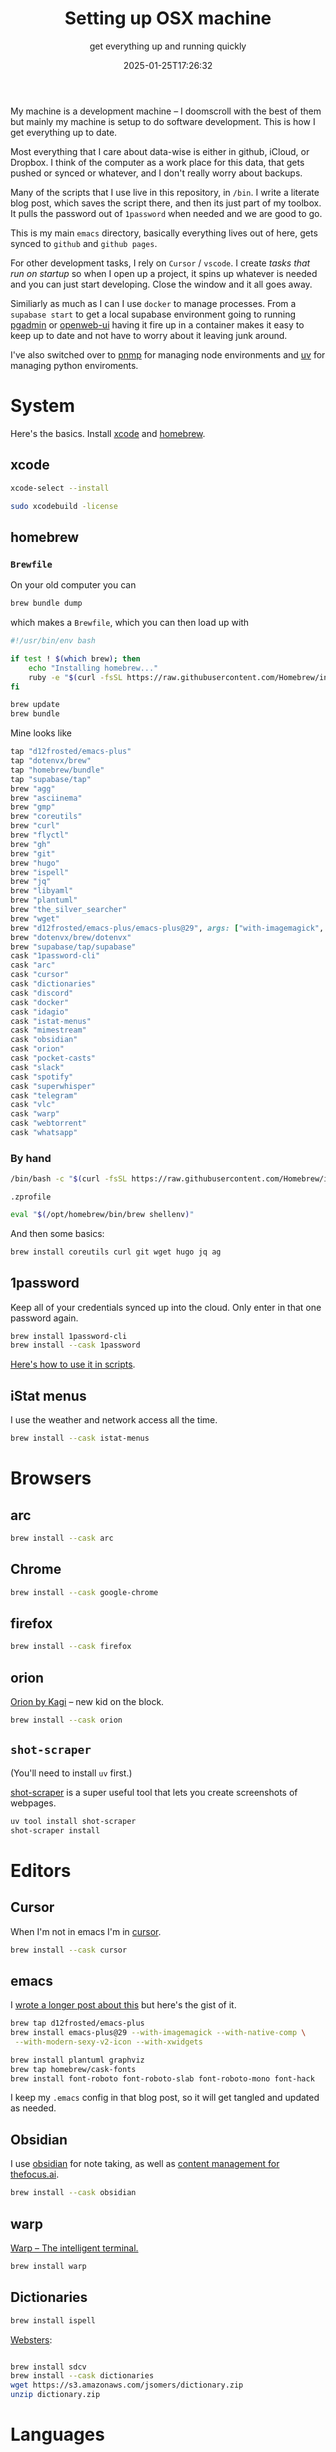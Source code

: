 #+title: Setting up OSX machine
#+subtitle: get everything up and running quickly
#+tags[]: osx setup homebrew asdf
#+date: 2025-01-25T17:26:32

My machine is a development machine -- I doomscroll with the best of
them but mainly my machine is setup to do software development.  This
is how I get everything up to date.

Most everything that I care about data-wise is either in github,
iCloud, or Dropbox.  I think of the computer as a work place for this
data, that gets pushed or synced or whatever, and I don't really worry
about backups.

Many of the scripts that I use live in this repository, in =/bin=.  I
write a literate blog post, which saves the script there, and then its
just part of my toolbox.  It pulls the password out of =1password= when
needed and we are good to go.

This is my main =emacs= directory, basically everything lives out of here,
gets synced to =github= and =github pages=.

For other development tasks, I rely on =Cursor= / =vscode=.  I create
[[labnotes/2025/autorun_tasks_on_vscode_startup/][tasks that run on startup]] so when I open up a project, it spins up
whatever is needed and you can just start developing.  Close the
window and it all goes away.

Similiarly as much as I can I use =docker= to manage processes.  From a
=supabase start= to get a local supabase environment going to running
[[https://github.com/wschenk/willschenk.com/blob/master/bin/pgadmin][pgadmin]] or [[https://github.com/wschenk/willschenk.com/blob/master/bin/openweb-ui][openweb-ui]] having it fire up in a container makes it easy
to keep up to date and not have to worry about it leaving junk around.

I've also switched over to [[https://pnpm.io/][pnmp]] for managing node environments
and [[https://github.com/astral-sh/uv][uv]] for managing python enviroments.

* System

Here's the basics.  Install [[https://developer.apple.com/xcode/][xcode]] and [[https://brew.sh/][homebrew]].

** xcode

#+begin_src bash
xcode-select --install

sudo xcodebuild -license
#+end_src


** homebrew

*** =Brewfile=
On your old computer you can

#+begin_src bash
  brew bundle dump
#+end_src


which makes a =Brewfile=, which you can then load up with

 #+begin_src bash :tangle ~/willschenk.com/bin/load_homebrew
    #!/usr/bin/env bash

    if test ! $(which brew); then
        echo "Installing homebrew..."
        ruby -e "$(curl -fsSL https://raw.githubusercontent.com/Homebrew/install/master/install)"
    fi

    brew update
    brew bundle
#+end_src

Mine looks like

#+begin_src ruby
  tap "d12frosted/emacs-plus"
  tap "dotenvx/brew"
  tap "homebrew/bundle"
  tap "supabase/tap"
  brew "agg"
  brew "asciinema"
  brew "gmp"
  brew "coreutils"
  brew "curl"
  brew "flyctl"
  brew "gh"
  brew "git"
  brew "hugo"
  brew "ispell"
  brew "jq"
  brew "libyaml"
  brew "plantuml"
  brew "the_silver_searcher"
  brew "wget"
  brew "d12frosted/emacs-plus/emacs-plus@29", args: ["with-imagemagick", "with-modern-sexy-v2-icon", "with-native-comp", "with-xwidgets"]
  brew "dotenvx/brew/dotenvx"
  brew "supabase/tap/supabase"
  cask "1password-cli"
  cask "arc"
  cask "cursor"
  cask "dictionaries"
  cask "discord"
  cask "docker"
  cask "idagio"
  cask "istat-menus"
  cask "mimestream"
  cask "obsidian"
  cask "orion"
  cask "pocket-casts"
  cask "slack"
  cask "spotify"
  cask "superwhisper"
  cask "telegram"
  cask "vlc"
  cask "warp"
  cask "webtorrent"
  cask "whatsapp"
#+end_src

*** By hand

#+begin_src bash
  /bin/bash -c "$(curl -fsSL https://raw.githubusercontent.com/Homebrew/install/HEAD/install.sh)"
#+end_src

=.zprofile=
#+begin_src bash
eval "$(/opt/homebrew/bin/brew shellenv)"
#+end_src


And then some basics:

#+begin_src bash
brew install coreutils curl git wget hugo jq ag
#+end_src

** 1password

Keep all of your credentials synced up into the cloud.  Only enter
in that one password again.

#+begin_src bash
brew install 1password-cli
brew install --cask 1password
#+end_src

[[/labnotes/2024/using_1password_from_a_script/][Here's how to use it in scripts]].

** iStat menus

I use the weather and network access all the time.

#+begin_src bash
brew install --cask istat-menus
#+end_src

* Browsers

** arc

#+begin_src bash
brew install --cask arc
#+end_src

** Chrome

#+begin_src bash
brew install --cask google-chrome
#+end_src

** firefox

#+begin_src bash
brew install --cask firefox
#+end_src

** orion

[[https://kagi.com/orion/][Orion by Kagi]] -- new kid on the block.
#+begin_src bash
  brew install --cask orion
#+end_src


** =shot-scraper=

(You'll need to install =uv= first.)

[[https://github.com/simonw/shot-scraper][shot-scraper]] is a super useful tool that lets you
create screenshots of webpages.

#+begin_src bash
  uv tool install shot-scraper
  shot-scraper install
#+end_src

* Editors

** Cursor

When I'm not in emacs I'm in [[https://www.cursor.com/][cursor]].

#+begin_src bash
brew install --cask cursor
#+end_src


** emacs

I [[/howto/2023/setting_up_emacs_reredux/][wrote a longer post about this]] but here's the gist of it.

#+begin_src bash
brew tap d12frosted/emacs-plus
brew install emacs-plus@29 --with-imagemagick --with-native-comp \
 --with-modern-sexy-v2-icon --with-xwidgets

brew install plantuml graphviz
brew tap homebrew/cask-fonts
brew install font-roboto font-roboto-slab font-roboto-mono font-hack
#+end_src

I keep my =.emacs= config in that blog post, so it will get tangled and
updated as needed.


** Obsidian

I use [[https://obsidian.md/][obsidian]] for note taking, as well as [[/howto/2024/astro_and_obsidian/][content management for
thefocus.ai]].

#+begin_src bash
brew install --cask obsidian
#+end_src

** warp

[[https://www.warp.dev/][Warp -- The intelligent terminal.]]

#+begin_src bash
brew install warp
#+end_src


** Dictionaries

#+begin_src bash
  brew install ispell
#+end_src


[[https://jsomers.net/blog/dictionary][Websters]]:
#+begin_src bash

  brew install sdcv
  brew install --cask dictionaries
  wget https://s3.amazonaws.com/jsomers/dictionary.zip
  unzip dictionary.zip

#+end_src


* Languages

=ruby= and =go= I use =asdf= for.  =pnmp= for node stuff and =uv= for python
stuff, mainly because they let you set the version in the lock file so
it automatically installs.  pnpm is much faster and better on disk
space and I have no idea what's going on in the python world so I
don't want to think about it more than this.

** asdf

[[https://asdf-vm.com/][asdf: The Multiple Runtime Version Manager]]:

#+begin_src bash
  git clone https://github.com/asdf-vm/asdf.git ~/.asdf --branch v0.15.0
#+end_src

inside =.zshrc=
#+begin_src bash
  . "$HOME/.asdf/asdf.sh"
#+end_src

** deno

Since it auto updates its easier to use its own shell.

#+begin_src bash
  curl -fsSL https://deno.land/install.sh | sh
#+end_src


** go

#+begin_src bash
asdf plugin add golang https://github.com/asdf-community/asdf-golang.git

asdf install golang 1.23.5
asdf global golang 1.23.5
#+end_src

** node/pnpm

[[https://pnpm.io/][pnpm: Fast, disk space efficient package manager.]] One thing I really
like about this is it manages different node versions.

#+begin_src bash
  curl -fsSL https://get.pnpm.io/install.sh | env PNPM_VERSION=10.0.0 sh -

  pnpm env use --global lts
#+end_src

Inside of =package.json= you can specify what version is needed.

#+begin_src javascript
"engines": {
  "node": ">=22",
  "pnpm": ">=10"
}
#+end_src

** python

[[https://docs.astral.sh/uv/][uv: A single tool to replace pip, pip-tools, pipx, poetry, pyenv,
twine, virtualenv, and more.]]

#+begin_src bash
curl -LsSf https://astral.sh/uv/install.sh | sh
#+end_src

inside of =.zshrc=

#+begin_src bash
source $HOME/.local/bin/env
#+end_src


** ruby

[[/fragments/2024/i_heart_ruby/][Still the best]]

#+begin_src bash
brew install libyaml

asdf plugin add ruby https://github.com/asdf-vm/asdf-ruby.git

asdf install ruby 3.3.7
asdf global ruby 3.3.7
#+end_src

** dotenvx

#+begin_src bash
  # install with Homebrew and then use the dotenvx command
  brew install dotenvx/brew/dotenvx
#+end_src

* Hosting

** Docker

[[/tags/docker/][Plenty of docker posts to check out]]:

/the docker desktop app/

#+begin_src bash
brew install --cask docker
#+end_src

or

/just the cli:/ =brew install docker=

** fly

I've got a [[/tags/flyio/][bunch of posts on how to use this]]:

#+begin_src bash
brew install flyctl
#+end_src

** GitHub

#+begin_src bash
brew install --cask github
brew install gh
#+end_src


** supabase

[[/tags/supabase/][supabase posts]]:

#+begin_src bash
brew install supabase/tap/supabase
#+end_src

** tailscale

#+begin_src bash
brew install tailscale
#+end_src

** vercel

[[/tags/vercel/][vercel posts]]:

#+begin_src bash
pnpm i -g vercel
#+end_src

* AI

** ollama

[[/tags/ollama/][ollama posts]]:

#+begin_src bash
  brew install ollama
#+end_src


** llm

[[https://llm.datasette.io/en/stable/][A CLI utility and Python library for interacting with Large Language Models, both via remote APIs and models that can be installed and run on your own machine.]]

[[https://simonwillison.net/tags/llm/][Simon Willison's tool]].

#+begin_src bash
uv tool install llm

llm install llm-ollama
#+end_src


** claude

#+begin_src bash
brew install --cask claude
#+end_src


** openai

https://openai.com/chatgpt/download/

** superwhisper

#+begin_src bash
brew install --cask superwhisper
#+end_src

* Communication

** asciinema

[[/labnotes/2025/asciinema_for_terminal_recordings/][Deeper blog post]]:

#+begin_src bash
brew install asciinema agg
#+end_src

** discord

Weirdly I only use this to communicate with my children.

#+begin_src bash
brew install --cask discord
#+end_src


** mimestream

This is my preferred email client

#+begin_src bash
brew install --cask mimestream
#+end_src


** slack

Work chat.

#+begin_src bash
brew install --cask slack
#+end_src

** telegram

#+begin_src bash
brew install --cask telegram
#+end_src

** whatsapp

#+begin_src bash
brew install --cask whatsapp
#+end_src


* Media

** idagio

#+begin_src bash
brew install --cask idagio
#+end_src


** pocketcast

#+begin_src bash
brew install --cask pocket-casts
#+end_src

** spotify

#+begin_src bash
brew install --cask spotify
#+end_src

** vlc

#+begin_src bash
brew install --cask vlc
#+end_src


** webtorrent

#+begin_src bash
brew install --cask webtorrent
#+end_src



* References

[[/howto/2019/computer_setup_script/][I wrote about this 5 years ago!]]

1. https://cpojer.net/posts/set-up-a-new-mac-fast
1. https://www.swyx.io/new-mac-setup
# Local Variables:
# eval: (add-hook 'after-save-hook (lambda ()(org-babel-tangle)) nil t)
# End:
